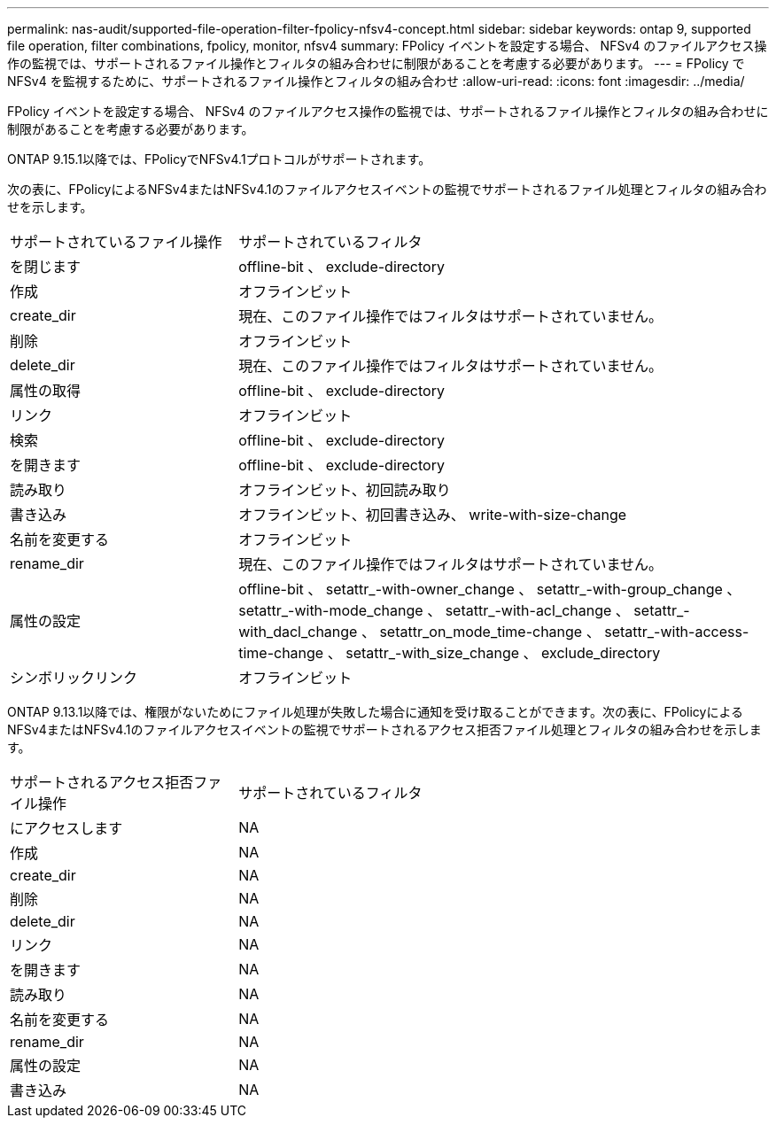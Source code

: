 ---
permalink: nas-audit/supported-file-operation-filter-fpolicy-nfsv4-concept.html 
sidebar: sidebar 
keywords: ontap 9, supported file operation, filter combinations, fpolicy, monitor, nfsv4 
summary: FPolicy イベントを設定する場合、 NFSv4 のファイルアクセス操作の監視では、サポートされるファイル操作とフィルタの組み合わせに制限があることを考慮する必要があります。 
---
= FPolicy で NFSv4 を監視するために、サポートされるファイル操作とフィルタの組み合わせ
:allow-uri-read: 
:icons: font
:imagesdir: ../media/


[role="lead"]
FPolicy イベントを設定する場合、 NFSv4 のファイルアクセス操作の監視では、サポートされるファイル操作とフィルタの組み合わせに制限があることを考慮する必要があります。

ONTAP 9.15.1以降では、FPolicyでNFSv4.1プロトコルがサポートされます。

次の表に、FPolicyによるNFSv4またはNFSv4.1のファイルアクセスイベントの監視でサポートされるファイル処理とフィルタの組み合わせを示します。

[cols="30,70"]
|===


| サポートされているファイル操作 | サポートされているフィルタ 


 a| 
を閉じます
 a| 
offline-bit 、 exclude-directory



 a| 
作成
 a| 
オフラインビット



 a| 
create_dir
 a| 
現在、このファイル操作ではフィルタはサポートされていません。



 a| 
削除
 a| 
オフラインビット



 a| 
delete_dir
 a| 
現在、このファイル操作ではフィルタはサポートされていません。



 a| 
属性の取得
 a| 
offline-bit 、 exclude-directory



 a| 
リンク
 a| 
オフラインビット



 a| 
検索
 a| 
offline-bit 、 exclude-directory



 a| 
を開きます
 a| 
offline-bit 、 exclude-directory



 a| 
読み取り
 a| 
オフラインビット、初回読み取り



 a| 
書き込み
 a| 
オフラインビット、初回書き込み、 write-with-size-change



 a| 
名前を変更する
 a| 
オフラインビット



 a| 
rename_dir
 a| 
現在、このファイル操作ではフィルタはサポートされていません。



 a| 
属性の設定
 a| 
offline-bit 、 setattr_-with-owner_change 、 setattr_-with-group_change 、 setattr_-with-mode_change 、 setattr_-with-acl_change 、 setattr_-with_dacl_change 、 setattr_on_mode_time-change 、 setattr_-with-access-time-change 、 setattr_-with_size_change 、 exclude_directory



 a| 
シンボリックリンク
 a| 
オフラインビット

|===
ONTAP 9.13.1以降では、権限がないためにファイル処理が失敗した場合に通知を受け取ることができます。次の表に、FPolicyによるNFSv4またはNFSv4.1のファイルアクセスイベントの監視でサポートされるアクセス拒否ファイル処理とフィルタの組み合わせを示します。

[cols="30,70"]
|===


| サポートされるアクセス拒否ファイル操作 | サポートされているフィルタ 


 a| 
にアクセスします
 a| 
NA



 a| 
作成
 a| 
NA



 a| 
create_dir
 a| 
NA



 a| 
削除
 a| 
NA



 a| 
delete_dir
 a| 
NA



 a| 
リンク
 a| 
NA



 a| 
を開きます
 a| 
NA



 a| 
読み取り
 a| 
NA



 a| 
名前を変更する
 a| 
NA



 a| 
rename_dir
 a| 
NA



 a| 
属性の設定
 a| 
NA



 a| 
書き込み
 a| 
NA

|===